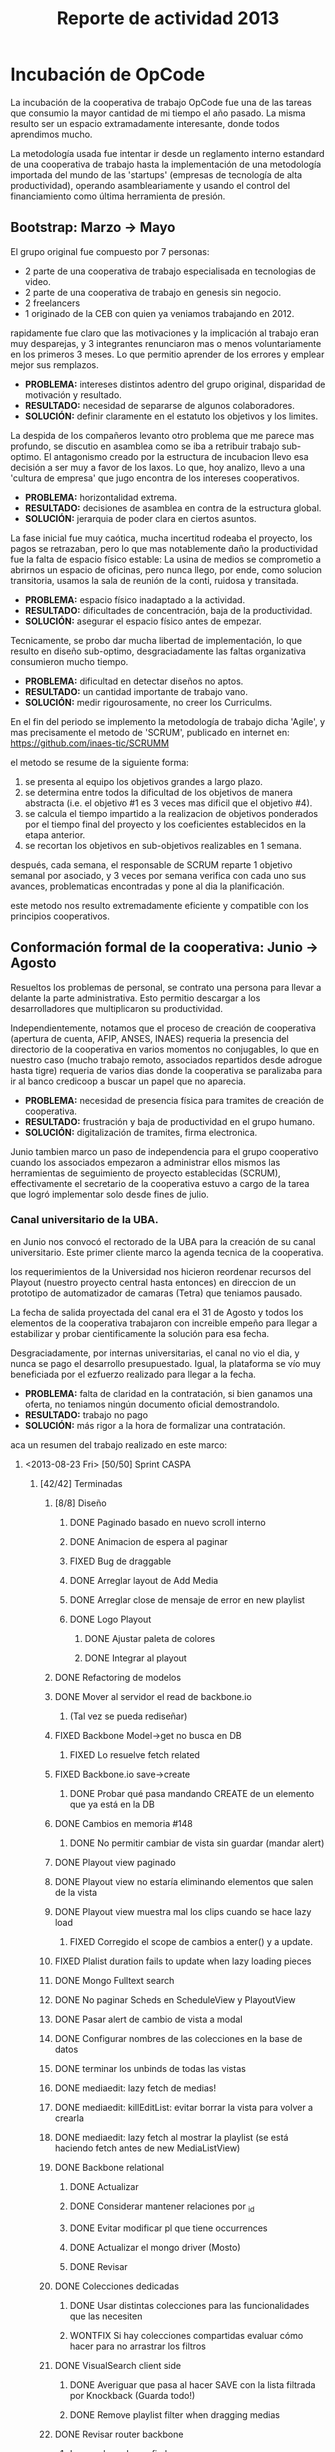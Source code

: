 #+TITLE: Reporte de actividad 2013

* Incubación de OpCode
La incubación de la cooperativa de trabajo OpCode fue una
de las tareas que consumio la mayor cantidad de mi tiempo el año pasado. La
misma resulto ser un espacio extramadamente interesante, donde todos
aprendimos mucho.

La metodología usada fue intentar ir desde un reglamento interno estandard
de una cooperativa de trabajo hasta la implementación de una metodología
importada del mundo de las 'startups' (empresas de tecnología de alta
productividad), operando asambleariamente y usando el control del
financiamiento como última herramienta de presión.

** Bootstrap: Marzo -> Mayo
El grupo original fue compuesto por 7 personas:
 + 2 parte de una cooperativa de trabajo especialisada en tecnologias de video.
 + 2 parte de una cooperativa de trabajo en genesis sin negocio.
 + 2 freelancers
 + 1 originado de la CEB con quien ya veniamos trabajando en 2012.

rapidamente fue claro que las motivaciones y la implicación al trabajo eran
muy desparejas, y 3 integrantes renunciaron mas o menos voluntariamente en
los primeros 3 meses. Lo que permitio aprender de los errores y emplear
mejor sus remplazos.

+ *PROBLEMA:* intereses distintos adentro del grupo original, disparidad de
  motivación y resultado.
+ *RESULTADO:* necesidad de separarse de algunos colaboradores.
+ *SOLUCIÓN:* definir claramente en el estatuto los objetivos y los limites.

La despida de los compañeros levanto otro problema que me parece mas
profundo, se discutio en asamblea como se iba a retribuir trabajo
sub-optimo. El antagonismo creado por la estructura de incubacion llevo esa
decisión a ser muy a favor de los laxos. Lo que, hoy analizo, llevo a una
'cultura de empresa' que jugo encontra de los intereses cooperativos.

+ *PROBLEMA:* horizontalidad extrema.
+ *RESULTADO:* decisiones de asamblea en contra de la estructura global.
+ *SOLUCIÓN:* jerarquia de poder  clara en ciertos asuntos.

La fase inicial fue muy caótica, mucha incertitud rodeaba el proyecto, los
pagos se retrazaban, pero lo que mas notablemente daño la productividad fue
la falta de espacio físico estable: La usina de medios se comprometio a
abrirnos un espacio de oficinas, pero nunca llego, por ende, como solucion
transitoria, usamos la sala de reunión de la conti, ruidosa y transitada.

+ *PROBLEMA:* espacio físico inadaptado a la actividad.
+ *RESULTADO:* dificultades de concentración, baja de la productividad.
+ *SOLUCIÓN:* asegurar el espacio físico antes de empezar.

Tecnicamente, se probo dar mucha libertad de implementación, lo que resulto
en diseño sub-optimo, desgraciadamente las faltas organizativa consumieron
mucho tiempo.

+ *PROBLEMA:* dificultad en detectar diseños no aptos.
+ *RESULTADO:* un cantidad importante de trabajo vano.
+ *SOLUCIÓN:* medir rigourosamente, no creer los Curriculms.

En el fin del periodo se implemento la metodología de trabajo dicha 'Agile',
y mas precisamente el metodo de 'SCRUM', publicado en internet en:
https://github.com/inaes-tic/SCRUMM

el metodo se resume de la siguiente forma:
1. se presenta al equipo los objetivos grandes a largo plazo.
2. se determina entre todos la dificultad de los objetivos de manera
  abstracta (i.e. el objetivo #1 es 3 veces mas dificil que el objetivo #4).
3. se calcula el tiempo impartido a la realizacion de objetivos ponderados
  por el tiempo final del proyecto y los coeficientes establecidos en la
   etapa anterior.
4. se recortan los objetivos en sub-objetivos realizables en 1 semana.

después, cada semana, el responsable de SCRUM reparte 1 objetivo semanal por
asociado, y 3 veces por semana verifica con cada uno sus avances,
problematicas encontradas y pone al dia la planificación.

este metodo nos resulto extremadamente eficiente y compatible con los
principios cooperativos.

** Conformación formal de la cooperativa: Junio -> Agosto
Resueltos los problemas de personal, se contrato una persona para llevar a
delante la parte administrativa. Esto permitio descargar a los
desarrolladores que multiplicaron su productividad.

Independientemente, notamos que el proceso de creación de cooperativa
(apertura de cuenta, AFIP, ANSES, INAES) requeria la presencia del
directorio de la cooperativa en varios momentos no conjugables, lo que en
nuestro caso (mucho trabajo remoto, associados repartidos desde adrogue
hasta tigre) requeria de varios dias donde la cooperativa se paralizaba para
ir al banco credicoop a buscar un papel que no aparecia.

+ *PROBLEMA:* necesidad de presencia física para tramites de creación de
  cooperativa.
+ *RESULTADO:* frustración y baja de productividad en el grupo humano.
+ *SOLUCIÓN:* digitalización de tramites, firma electronica.

Junio tambien marco un paso de independencia para el grupo cooperativo
cuando los associados empezaron a administrar ellos mismos las herramientas
de seguimiento de proyecto establecidas (SCRUM), effectivamente el
secretario de la cooperativa estuvo a cargo de la tarea que logró
implementar solo desde fines de julio.

*** Canal universitario de la UBA.
en Junio nos convocó el rectorado de la UBA para la creación de su canal
universitario. Este primer cliente marco la agenda tecnica de la
cooperativa.

los requerimientos de la Universidad nos hicieron reordenar recursos del
Playout (nuestro proyecto central hasta entonces) en direccion de un
prototipo de automatizador de camaras (Tetra) que teniamos pausado.

La fecha de salida proyectada del canal era el 31 de Agosto y todos los
elementos de la cooperativa trabajaron con increible empeño para llegar a
estabilizar y probar cientificamente la solución para esa fecha.

Desgraciadamente, por internas universitarias, el canal no vio el dia, y
nunca se pago el desarrollo presupuestado. Igual, la plataforma se vío
muy beneficiada por el ezfuerzo realizado para llegar a la fecha.

+ *PROBLEMA:* falta de claridad en la contratación, si bien ganamos una
  oferta, no teniamos ningún documento oficial demostrandolo.
+ *RESULTADO:* trabajo no pago
+ *SOLUCIÓN:* más rigor a la hora de formalizar una contratación.

aca un resumen del trabajo realizado en este marco:
**** <2013-08-23 Fri> [50/50] Sprint CASPA
***** [42/42] Terminadas
****** [8/8] Diseño
******* DONE Paginado basado en nuevo scroll interno
DEADLINE: <2013-08-23 Fri>
******* DONE Animacion de espera al paginar
DEADLINE: <2013-08-23 Fri>
******* FIXED Bug de draggable
DEADLINE: <2013-08-23 Fri>
******* DONE Arreglar layout de Add Media
DEADLINE: <2013-08-23 Fri>
******* DONE Arreglar close de mensaje de error en new playlist
DEADLINE: <2013-08-23 Fri>
******* DONE Logo Playout
DEADLINE: <2013-08-23 Fri>
******** DONE Ajustar paleta de colores
DEADLINE: <2013-08-23 Fri>
******** DONE Integrar al playout
DEADLINE: <2013-08-23 Fri>
****** DONE Refactoring de modelos
DEADLINE: <2013-08-23 Fri>
****** DONE Mover al servidor el read de backbone.io
DEADLINE: <2013-08-23 Fri>
******* (Tal vez se pueda rediseñar)
DEADLINE: <2013-08-23 Fri>
****** FIXED Backbone Model->get no busca en DB
DEADLINE: <2013-08-23 Fri>
******* FIXED Lo resuelve fetch related
CLOSED: [2014-01-07 Tue 13:01] DEADLINE: <2013-08-23 Fri>
:LOGBOOK:
- State "FIXED"      from ""           [2014-01-07 Tue 13:01]
:END:
****** FIXED Backbone.io save->create
DEADLINE: <2013-08-23 Fri>
******* DONE Probar qué pasa mandando CREATE de un elemento que ya está en la DB
DEADLINE: <2013-08-23 Fri>
****** DONE Cambios en memoria #148
DEADLINE: <2013-08-23 Fri>
******* DONE No permitir cambiar de vista sin guardar (mandar alert)
DEADLINE: <2013-08-23 Fri>
****** DONE Playout view paginado
DEADLINE: <2013-08-23 Fri>
****** DONE Playout view no estaría eliminando elementos que salen de la vista
DEADLINE: <2013-08-23 Fri>
****** DONE Playout view muestra mal los clips cuando se hace lazy load
DEADLINE: <2013-08-23 Fri>
******* FIXED Corregido el scope de cambios a enter() y a update.
DEADLINE: <2013-08-23 Fri>
****** FIXED Plalist duration fails to update when lazy loading pieces
DEADLINE: <2013-08-23 Fri>
****** DONE Mongo Fulltext search
DEADLINE: <2013-08-23 Fri>
****** DONE No paginar Scheds en ScheduleView y PlayoutView
DEADLINE: <2013-08-23 Fri>
****** DONE Pasar alert de cambio de vista a modal
DEADLINE: <2013-08-23 Fri>
****** DONE Configurar nombres de las colecciones en la base de datos
DEADLINE: <2013-08-23 Fri>
****** DONE terminar los unbinds de todas las vistas
DEADLINE: <2013-08-23 Fri>
****** DONE mediaedit: lazy fetch de medias!
DEADLINE: <2013-08-23 Fri>
****** DONE mediaedit: killEditList: evitar borrar la vista para volver a crearla
DEADLINE: <2013-08-23 Fri>
****** DONE mediaedit: lazy fetch al mostrar la playlist (se está haciendo fetch antes de new MediaListView)
DEADLINE: <2013-08-23 Fri>
****** DONE Backbone relational
DEADLINE: <2013-08-23 Fri>
******* DONE Actualizar
DEADLINE: <2013-08-23 Fri>
******* DONE Considerar mantener relaciones por _id
DEADLINE: <2013-08-23 Fri>
******* DONE Evitar modificar pl que tiene occurrences
DEADLINE: <2013-08-23 Fri>
******* DONE Actualizar el mongo driver (Mosto)
DEADLINE: <2013-08-23 Fri>
******* DONE Revisar
DEADLINE: <2013-08-23 Fri>
****** DONE Colecciones dedicadas
DEADLINE: <2013-08-23 Fri>
******* DONE Usar distintas colecciones para las funcionalidades que las necesiten
DEADLINE: <2013-08-23 Fri>
******* WONTFIX Si hay colecciones compartidas evaluar cómo hacer para no arrastrar los filtros
DEADLINE: <2013-08-23 Fri>
****** DONE VisualSearch client side
DEADLINE: <2013-08-23 Fri>
******* DONE Averiguar que pasa al hacer SAVE con la lista filtrada por Knockback (Guarda todo!)
DEADLINE: <2013-08-23 Fri>
******* DONE Remove playlist filter when dragging medias
DEADLINE: <2013-08-23 Fri>
****** DONE Revisar router backbone
DEADLINE: <2013-08-23 Fri>
******* Los markers de config lo rompen
DEADLINE: <2013-08-23 Fri>
******* De hecho creo que ahora ni se puede salir de config :S
DEADLINE: <2013-08-23 Fri>
****** DONE Occurrence id a uuid
DEADLINE: <2013-08-23 Fri>
****** DONE Corregir funcionamiento de dummyRow
DEADLINE: <2013-08-23 Fri>
****** DONE Mensaje de resultado vacío para la búsqueda
DEADLINE: <2013-08-23 Fri>
****** DONE POV: cada tanto las sombras de pieces están mal distribuidas
DEADLINE: <2013-08-23 Fri>
******* Ocurre cuando se da de alta una nueva playlist a la que se le insertaron
DEADLINE: <2013-08-23 Fri>
los Pieces de forma desordenada, luego se graba y luego se schedulea en POV.
****** DONE switchPlaylistEvent tiene bindeada una EditView vieja (?)
DEADLINE: <2013-08-23 Fri>
****** DONE Unbind en vistas PanelView y MasterView
DEADLINE: <2013-08-23 Fri>
****** DONE Cambiar Unbind por undelegateEvents en todas las Backbone.View's
DEADLINE: <2013-08-23 Fri>
****** DONE POV: anular la animación en el Unbind
DEADLINE: <2013-08-23 Fri>

** Optimizando la productividad: Septiembre -> Noviembre
A principio de Septiembre un contacto en CN23 se acerco con una problematica
compleja: tenian un material deformado temporalmente por un software de
automacion de camaras que habian usado, y necesitaban evaluar la posibilidad
de repararlo.

usando el estado del arte de la investigación cientifica logramos (en 1
semana) proveer una prueba de concepto de un metodo prometedor que
reconstruia algoritmicamente imagenes perdidas por el software comercial que
habian usado.

a raiz de esos resultados CN23 contrato a la cooperativa para probar la
reparación de 6 capitulos sosteniendo la investigación y usando recursos
artisticos para contrarestar las limitaciones del algoritmo que se estaba
desarrollando.

este trabajo puso una gigantesca pression sobre el equipo artistico que
resulto en la renuncia de una associada, y la realizacion por el resto de la
cooperativa de la necesidad de:
+ estabilidad y confiabilidad
+ mejorar la productividad
+ mejorar la comunicacion y coordinacion de tareas.

lo que abrio una charla que resulto en la escritura de un reglamento interno
marcando limites claros a la falta de productividad y estabilidad.

a nivel de apertura, este perido habrio charlas comerciales con:
+ educ.ar (deoportv) se charlo sobre la implementacion de una solucion de subtitulado
  oculto (CC),el mismo sigue en discucion. Se diseño una solucion de transporte de
  subtitutlado de baja latencia para eventos deportivos.

+ CONADIS para la implementacion de una solucion de subtitulado ocultos,
  sigue en discucion. se diseño una solucion de tipo estenografico con
  hardware libre producido en argentina.

+ EUDEBA para la implementacion de una solucion de ingesta, sigue en
  discucion. se diseño e implemento una prueba de concepto de servidor de
  ingesta innovador.

** Diciembre ->  Actualidad
A principios diciembre se decidio apoyar la creacion del canal de la
cooperativa padre mugica en la villa 31. en la espera del presupuesto pasado
(que ya esta llegando 2 meses mas tarde que lo pactado) la cooperativa se
enfoco en mas pruebas formales de sus soluciones (ver 'relacion opcode <->
usina de medios' para una discucion sobre lo que se puede o no probar sin el
material pedido).

En la mitad de esta segunda fase de elaboracion de tests fuimos contactados
por la defensoria del publico para realizar el streaming de su evento de
innauguracion.

encaramos este proyecto en colaboracion con la empresa brazilera aovivo.tv
y logramos responder en un par de dias a la elaboracion tecnica e
implementacion de un servicio de streaming de calidad internacional.

** relación opcode <-> Usina de Medios
En abríl se hablo de pasar el pago de la OpCode (la cooperativa incubada) a Cooperar. Se charlo
extensamente la relación con la usina de medios (mediada por Facundo
Rodano), y se pacto que la UDM tenia que:

+ Incluir en su relevamiento cuestiones tecnologicas en via de un
  diagnostico completo.
+ Acercar 3 cooperativas necesitadas de tecnologias.
+ Facilitar el estudio de factivilidad del canal que hizo la UDM

Por el otro lado, se pacto no contactar directamente  con las cooperativas
(i.e. usar la UDM como articulador) y estar a disposición de sus necesidades
tecnicas.

(no se incluyeron las preguntas, y se acerco unicamente a Pablo Testoni de
la cooperativa imagica y UDM, nunca nos llego la documentación)

A principios de Mayo se decidio conectar OpCode con TRAMA (como su
equipo de desarrollo) y pedir formalmente financiamiento al INAES.


2 meses despues (julio), con toda la documentación requerida y el pedido formal de
financimiento (hecho en nombre de TRAMA) se dió marcha atrás sobre la
inclusión de la cooperativa a la estructura de TRAMA.

En agosto, la cooperativa respondio en tiempo record a un pedido de
asistencia técnica realizado por la Usina
de Medios mont un servidor de archivos (FTP) para la cobertura de la
audiencia de la Defensoria del Publico. Los recursos a nivel eedor de
internet se consiguieron ad honorem
vía la agrupación Software Libre con CFK. Se pidio en retribución un par de
notas de video para promocionar OpCode. Hasta ahora se esperan esas notas.

Frente a la dificultad de trabajo con la UDM, en Septiembre se deribo la
negociación a Facundo Rodano y Facundo Illanes que negociaron, entre otras
cosas, que OpCode hiciera uso del
laboratorio montado para Tecnopolis cuando la muestra terminase. Nunca tuvimos
accesso al laboratorio ni respuesta a nuestros pedidos.

En la mitad de la resolucion del conflicto se resolvio comprar un
laboratorio nuevo para responder a las necesidades del canal de la
cooperativa padre mugica en la villa 31. El presupuesto se presento a fines
de noviembre, tenia que ejecutarse en Diciembre y seguimos a la espera de
alguna respuesta desde la Usina de Medios.

En conclusión, nuestro trabajo se vio gravemente dificultado por la falta de
equipamiento (necesario para probar tecnologia en el ambiente multimedia) y
la caotica previsibilidad financiera. Ante esta situación cabe evaluar si
Usina de Medios  o Cooperar eran los nodos de articulación indicados.

* Sector medios

** AFSCA
En Febrero tuvimos una primera instancia de dialogo con el sector de
Proyectos especiales. Este canal se corto cuando la Usina de Medios nos
requirio ser el unico actor en conversacion con el AFSCA.
 :ejemplo de temas conversados con AFSCA
** Colsecor
Se reporto a Usina de Medios que estaban construyendo una solucion
privativa, en IPTV/OTT (un tema que se puede tomar sin problemas con Software
Libre) y que este camino seria un grave y peligrosoo paso hacia atras, así
como perder la relación con Colsecor. la UDM tomo la coordinación del tema y
no juzgo necesario incluir a nuestra comisión en la charla iniciada.

** ADECO
En el marco de las mesas de trabajo de Opendor se les ofrecio ayudar
tecnicamente ( Enero/Febrero), esta operción fue bloqueada
por la Usina de Medios. ADECO tiene problemas que podemos solucionar muy
facilmente, y en poco tiempo (streaming, conversion,...) y que se pueden usar como gancho
hacia el resto del sector.

** WallKin Tun TV
Se siguio asesorando y conteniendo el desarrollo de WallKinTun TV.
Principalmente a traves del compañero en territorio que estuvo cubriendo el
rol de direcotr tecnico del canal.

** Malbec & Open Broadcast
Se participo en un espacio cybernetico que nuclea profesionales de
tecnologia libre para los medios (el grupo Google+ Open Broadcast) donde
logramos la conducición (estuvimos marcando agenda desde Agosto) charlando
las necesidades y puntos de convergencias de tecnologias libres para los
medios.

Nucleamos los distintos actores al rededor de la idea de 'Malbec', un sello
de calidad y apertura para tecnologias de Broadcasting.

A traves de Open BroadCast y Malbec, logramos la atencion de profesionales
reconocidos de la BBC, la television publica sueca, del ministerio de
cultura de dinamarca, de canales comunitarios a traves del mundo y de
empresas de medios libres con las cuales mantenemos estrechas relaciones.

notablemente, cubrimos via la cooperativa Opcode y una empresa brazilera
(aovivo.net) la demanda de streaming que emitio la defensoria del publico.

** Asesoria
A fines de diciembre empezamos una muy satisfactoria relacion de
asesoramiento con la cooperativa Proyecto Coopar, que acompañamos en temas
de seguridad de datos y publicación web. Semana a semana estrechamos nuestra
relacion y logramos avanzar soluciones tecnologicas reales.

* Redes Libres
Se avanzo un modelo de desarrollo de redes libres con integracion
territorial y politica a travez de una charla informativa para sensibilizar
a los agentes territoriales sobre la importancia estrategica de la gestion
de redes por el sector de la economia solidaria en pos de darles las
herramientas necesarias a la identificación de los grupos humanos en sus
sectores que podrian estar en posición de participar en un experimento de
despligue de una red de gestion cooperativa.

Durante este encuentro intervinieron:

+ Emiliano Moscato: Asesor en Informática en Arsat
+ Nicolás Echániz: Fundador de la ONG Altermundi, creador de la red QuintanaLibre
+ Julian Santa Cruz: Fundador de la seccion de redes de Sonytel y Interplay.

Incentivamos la creación de una mutual como instancia asociativa de las
redes comunitarias de la provincia de Córdoba.

* ERP
